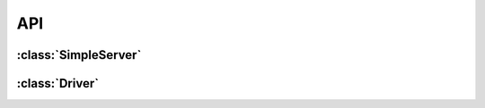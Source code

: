 API
===

.. module:: pcaspy

:class:`SimpleServer`
---------------------
.. class:: SimpleServer

    .. method:: createPV(prefix, pvdb)

    .. method:: initAccessSecurityFile(asfile, macro)

    .. method:: process(time)

:class:`Driver`
---------------
.. class:: Driver

    .. method:: read(reason)

    .. method:: write(reason, value)

    .. method:: getParam(reason)

    .. method:: setParam(reason)

    .. method:: setParamStatus(reason, alarm, severity)

    .. method:: callbackPV(reason)

    .. method:: updatePVs()


